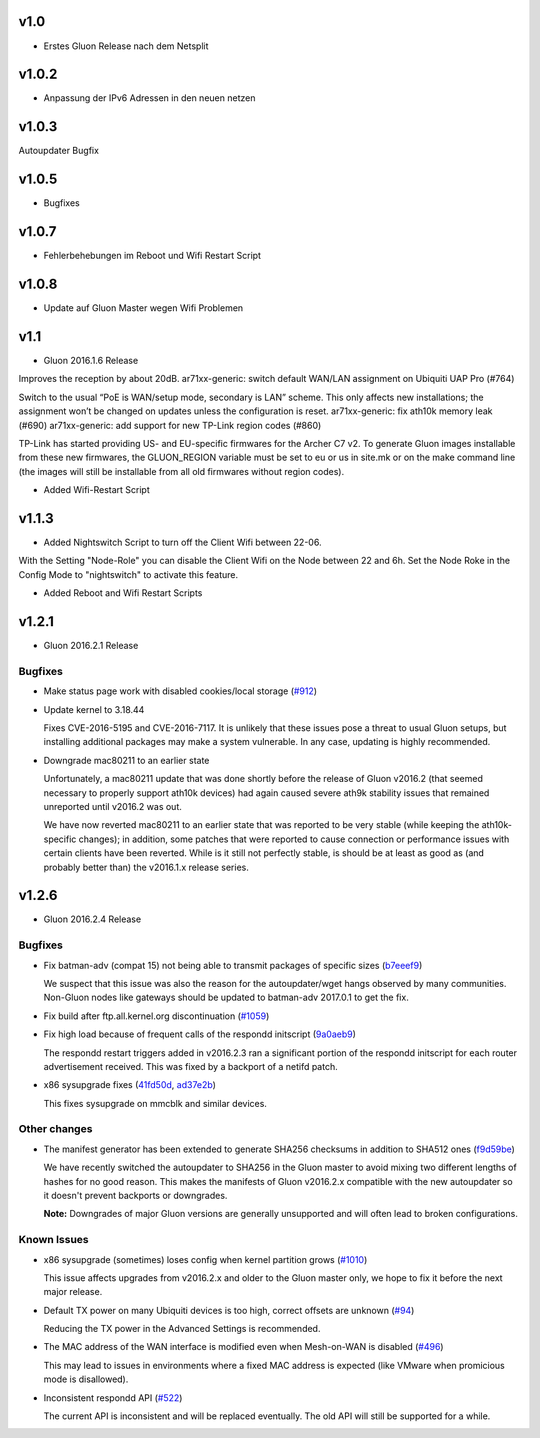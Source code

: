 .. _releases:

v1.0
====

.. seealso:: `Github site.conf <https://github.com/Freifunk-Troisdorf/site/>`_

- Erstes Gluon Release nach dem Netsplit

v1.0.2
======

.. seealso:: `Github site.conf <https://github.com/Freifunk-Troisdorf/site/>`_

- Anpassung der IPv6 Adressen in den neuen netzen

v1.0.3
======

.. seealso:: `Github site.conf <https://github.com/Freifunk-Troisdorf/site/>`_

Autoupdater Bugfix

v1.0.5
======

.. seealso:: `Github site.conf <https://github.com/Freifunk-Troisdorf/site/>`_

- Bugfixes

v1.0.7
======

.. seealso:: `Github site.conf <https://github.com/Freifunk-Troisdorf/site/>`_

- Fehlerbehebungen im Reboot und Wifi Restart Script

v1.0.8
======

.. seealso:: `Github site.conf <https://github.com/Freifunk-Troisdorf/site/>`_

- Update auf Gluon Master wegen Wifi Problemen

v1.1
======

.. seealso:: `Github site.conf <https://github.com/Freifunk-Troisdorf/site/>`_

- Gluon 2016.1.6 Release

Improves the reception by about 20dB.
ar71xx-generic: switch default WAN/LAN assignment on Ubiquiti UAP Pro (#764)

Switch to the usual “PoE is WAN/setup mode, secondary is LAN” scheme. This only affects new installations; the assignment won’t be changed on updates unless the configuration is reset.
ar71xx-generic: fix ath10k memory leak (#690)
ar71xx-generic: add support for new TP-Link region codes (#860)

TP-Link has started providing US- and EU-specific firmwares for the Archer C7 v2. To generate Gluon images installable from these new firmwares, the GLUON_REGION variable must be set to eu or us in site.mk or on the make command line (the images will still be installable from all old firmwares without region codes).

- Added Wifi-Restart Script 
.. seealso:: `Github <https://github.com/Freifunk-Troisdorf/packages/blob/v2016.1/netwatch/files/lib/tro/netwatch/wifi-restart.sh>`_

v1.1.3
======

- Added Nightswitch Script to turn off the Client Wifi between 22-06.

With the Setting "Node-Role" you can disable the Client Wifi on the Node between 22 and 6h. Set the Node Roke in the Config Mode to "nightswitch" to activate this feature.

- Added Reboot and Wifi Restart Scripts

v1.2.1
======

- Gluon 2016.2.1 Release

Bugfixes
~~~~~~~~

* Make status page work with disabled cookies/local storage
  (`#912 <https://github.com/freifunk-gluon/gluon/pull/912>`_)

* Update kernel to 3.18.44

  Fixes CVE-2016-5195 and CVE-2016-7117. It is unlikely that these issues pose
  a threat to usual Gluon setups, but installing additional packages may make a
  system vulnerable. In any case, updating is highly recommended.

* Downgrade mac80211 to an earlier state

  Unfortunately, a mac80211 update that was done shortly before the release of
  Gluon v2016.2 (that seemed necessary to properly support ath10k devices) had
  again caused severe ath9k stability issues that remained unreported until v2016.2
  was out.

  We have now reverted mac80211 to an earlier state that was reported to be very
  stable (while keeping the ath10k-specific changes); in addition, some patches
  that were reported to cause connection or performance issues with certain clients
  have been reverted. While is it still not perfectly stable, is should be at least
  as good as (and probably better than) the v2016.1.x release series.
  
v1.2.6
======

- Gluon 2016.2.4 Release

Bugfixes
~~~~~~~~

* Fix batman-adv (compat 15) not being able to transmit packages of specific sizes (`b7eeef9 <https://github.com/freifunk-gluon/gluon/commit/b7eeef9b04b44a70b2a953c4efe35a3fdceba2db>`_)

  We suspect that this issue was also the reason for the autoupdater/wget hangs observed by many communities.
  Non-Gluon nodes like gateways should be updated to batman-adv 2017.0.1 to get the fix.

* Fix build after ftp.all.kernel.org discontinuation (`#1059 <https://github.com/freifunk-gluon/gluon/issues/1059>`_)

* Fix high load because of frequent calls of the respondd initscript (`9a0aeb9 <https://github.com/freifunk-gluon/gluon/commit/9a0aeb9b7482df4e4515e61356b9d393e3a7eacb>`_)

  The respondd restart triggers added in v2016.2.3 ran a significant portion of the respondd initscript for each router advertisement
  received. This was fixed by a backport of a netifd patch.

* x86 sysupgrade fixes (`41fd50d <https://github.com/freifunk-gluon/gluon/commit/41fd50d20ba31d73c4796c5b2d4eb44ad2258b90>`_,
  `ad37e2b <https://github.com/freifunk-gluon/gluon/commit/ad37e2b6b43b2c3389356d892b04f3873d8f6b93>`_)

  This fixes sysupgrade on mmcblk and similar devices.

Other changes
~~~~~~~~~~~~~

* The manifest generator has been extended to generate SHA256 checksums in addition to SHA512 ones
  (`f9d59be <https://github.com/freifunk-gluon/gluon/commit/f9d59be731efd31a26c59e049ccbdc4b1762f6b1>`_)

  We have recently switched the autoupdater to SHA256 in the Gluon master to avoid mixing two different
  lengths of hashes for no good reason. This makes the manifests of Gluon v2016.2.x compatible with the
  new autoupdater so it doesn't prevent backports or downgrades.

  **Note:** Downgrades of major Gluon versions are generally unsupported and will often lead to
  broken configurations.

Known Issues
~~~~~~~~~~~~

* x86 sysupgrade (sometimes) loses config when kernel partition grows (`#1010 <https://github.com/freifunk-gluon/gluon/issues/1010>`_)

  This issue affects upgrades from v2016.2.x and older to the Gluon master only, we hope to fix it before the next
  major release.

* Default TX power on many Ubiquiti devices is too high, correct offsets are unknown (`#94 <https://github.com/freifunk-gluon/gluon/issues/94>`_)

  Reducing the TX power in the Advanced Settings is recommended.

* The MAC address of the WAN interface is modified even when Mesh-on-WAN is disabled (`#496 <https://github.com/freifunk-gluon/gluon/issues/496>`_)

  This may lead to issues in environments where a fixed MAC address is expected (like VMware when promicious mode is disallowed).

* Inconsistent respondd API (`#522 <https://github.com/freifunk-gluon/gluon/issues/522>`_)

  The current API is inconsistent and will be replaced eventually. The old API will still be supported for a while.

